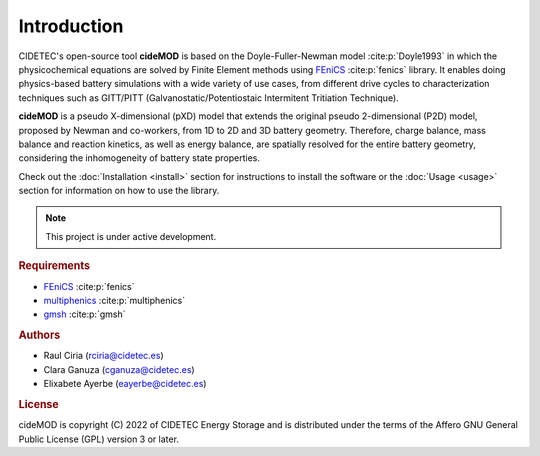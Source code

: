 Introduction
=============

.. _FEniCS: https://fenicsproject.org/
.. _multiphenics: https://github.com/multiphenics/multiphenics
.. _gmsh: https://gmsh.info/

CIDETEC's open-source tool **cideMOD** is based on the Doyle-Fuller-Newman model :cite:p:`Doyle1993` in which the physicochemical equations are solved by Finite Element methods using `FEniCS`_ :cite:p:`fenics` library. 
It enables doing physics-based battery simulations with a wide variety of use cases, from different drive cycles to characterization techniques such as GITT/PITT (Galvanostatic/Potentiostaic Intermitent Tritiation Technique). 

**cideMOD** is a pseudo X-dimensional (pXD) model that extends the original pseudo 2-dimensional (P2D) model, proposed by Newman and co-workers, from 1D to 2D and 3D battery geometry. 
Therefore, charge balance, mass balance and reaction kinetics, as well as energy balance, are spatially resolved for the entire battery geometry, considering the inhomogeneity of battery state properties.

Check out the :doc:`Installation <install>` section for instructions to install the software or the :doc:`Usage <usage>` section for information on how to use the library. 

.. note::

   This project is under active development.

.. rubric:: Requirements

- `FEniCS`_ :cite:p:`fenics`
- `multiphenics`_ :cite:p:`multiphenics`
- `gmsh`_ :cite:p:`gmsh`

.. rubric:: Authors

- Raul Ciria (rciria@cidetec.es)
- Clara Ganuza (cganuza@cidetec.es)
- Elixabete Ayerbe (eayerbe@cidetec.es)

.. rubric:: License

cideMOD is copyright (C) 2022 of CIDETEC Energy Storage and is distributed under the terms of the Affero GNU General Public License (GPL) version 3 or later.
